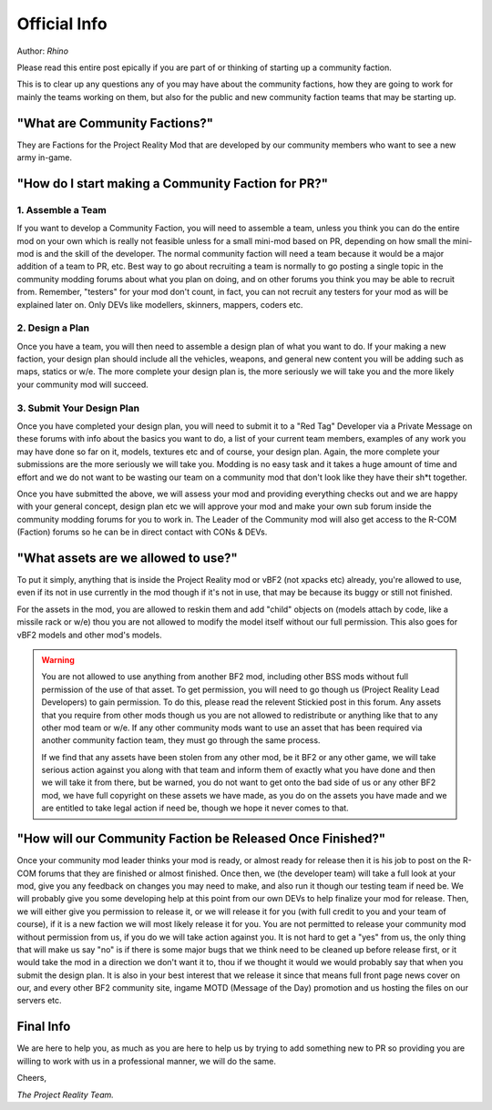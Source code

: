 
Official Info
=============

Author: *Rhino*

Please read this entire post epically if you are part of or thinking of starting up a community faction.

This is to clear up any questions any of you may have about the community factions, how they are going to work for mainly the teams working on them, but also for the public and new community faction teams that may be starting up.


"What are Community Factions?"
------------------------------

They are Factions for the Project Reality Mod that are developed by our community members who want to see a new army in-game.

"How do I start making a Community Faction for PR?"
---------------------------------------------------

1. Assemble a Team
^^^^^^^^^^^^^^^^^^

If you want to develop a Community Faction, you will need to assemble a team, unless you think you can do the entire mod on your own which is really not feasible unless for a small mini-mod based on PR, depending on how small the mini-mod is and the skill of the developer. The normal community faction will need a team because it would be a major addition of a team to PR, etc. Best way to go about recruiting a team is normally to go posting a single topic in the community modding forums about what you plan on doing, and on other forums you think you may be able to recruit from. Remember, "testers" for your mod don't count, in fact, you can not recruit any testers for your mod as will be explained later on. Only DEVs like modellers, skinners, mappers, coders etc.

2. Design a Plan
^^^^^^^^^^^^^^^^

Once you have a team, you will then need to assemble a design plan of what you want to do. If your making a new faction, your design plan should include all the vehicles, weapons, and general new content you will be adding such as maps, statics or w/e. The more complete your design plan is, the more seriously we will take you and the more likely your community mod will succeed.

3. Submit Your Design Plan
^^^^^^^^^^^^^^^^^^^^^^^^^^

Once you have completed your design plan, you will need to submit it to a "Red Tag" Developer via a Private Message on these forums with info about the basics you want to do, a list of your current team members, examples of any work you may have done so far on it, models, textures etc and of course, your design plan. Again, the more complete your submissions are the more seriously we will take you. Modding is no easy task and it takes a huge amount of time and effort and we do not want to be wasting our team on a community mod that don't look like they have their sh*t together.

Once you have submitted the above, we will assess your mod and providing everything checks out and we are happy with your general concept, design plan etc we will approve your mod and make your own sub forum inside the community modding forums for you to work in. The Leader of the Community mod will also get access to the R-COM (Faction) forums so he can be in direct contact with CONs & DEVs.

"What assets are we allowed to use?"
------------------------------------

To put it simply, anything that is inside the Project Reality mod or vBF2 (not xpacks etc) already, you're allowed to use, even if its not in use currently in the mod though if it's not in use, that may be because its buggy or still not finished.

For the assets in the mod, you are allowed to reskin them and add "child" objects on (models attach by code, like a missile rack or w/e) thou you are not allowed to modify the model itself without our full permission. This also goes for vBF2 models and other mod's models.

.. warning::

   You are not allowed to use anything from another BF2 mod, including other BSS mods without full permission of the use of that asset. To get permission, you will need to go though us (Project Reality Lead Developers) to gain permission. To do this, please read the relevent Stickied post in this forum. Any assets that you require from other mods though us you are not allowed to redistribute or anything like that to any other mod team or w/e. If any other community mods want to use an asset that has been required via another community faction team, they must go through the same process.

   If we find that any assets have been stolen from any other mod, be it BF2 or any other game, we will take serious action against you along with that team and inform them of exactly what you have done and then we will take it from there, but be warned, you do not want to get onto the bad side of us or any other BF2 mod, we have full copyright on these assets we have made, as you do on the assets you have made and we are entitled to take legal action if need be, though we hope it never comes to that.

"How will our Community Faction be Released Once Finished?"
-----------------------------------------------------------

Once your community mod leader thinks your mod is ready, or almost ready for release then it is his job to post on the R-COM forums that they are finished or almost finished. Once then, we (the developer team) will take a full look at your mod, give you any feedback on changes you may need to make, and also run it though our testing team if need be. We will probably give you some developing help at this point from our own DEVs to help finalize your mod for release. Then, we will either give you permission to release it, or we will release it for you (with full credit to you and your team of course), if it is a new faction we will most likely release it for you. You are not permitted to release your community mod without permission from us, if you do we will take action against you. It is not hard to get a "yes" from us, the only thing that will make us say "no" is if there is some major bugs that we think need to be cleaned up before release first, or it would take the mod in a direction we don't want it to, thou if we thought it would we would probably say that when you submit the design plan. It is also in your best interest that we release it since that means full front page news cover on our, and every other BF2 community site, ingame MOTD (Message of the Day) promotion and us hosting the files on our servers etc.

Final Info
----------

We are here to help you, as much as you are here to help us by trying to add something new to PR so providing you are willing to work with us in a professional manner, we will do the same.

Cheers,

*The Project Reality Team.*